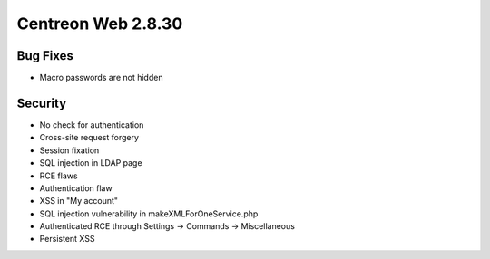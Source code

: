 ###################
Centreon Web 2.8.30
###################

Bug Fixes
=========

* Macro passwords are not hidden

Security
========

* No check for authentication
* Cross-site request forgery
* Session fixation
* SQL injection in LDAP page
* RCE flaws
* Authentication flaw
* XSS in "My account"
* SQL injection vulnerability in makeXMLForOneService.php
* Authenticated RCE through Settings -> Commands -> Miscellaneous
* Persistent XSS
